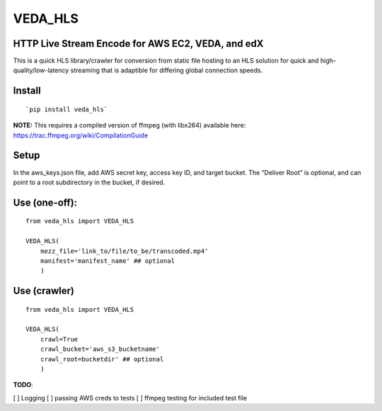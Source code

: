 VEDA\_HLS
=========

HTTP Live Stream Encode for AWS EC2, VEDA, and edX
--------------------------------------------------

This is a quick HLS library/crawler for conversion from static file
hosting to an HLS solution for quick and high-quality/low-latency
streaming that is adaptible for differing global connection speeds.

Install
-------

::

    `pip install veda_hls`

| **NOTE:** This requires a compiled version of ffmpeg (with libx264)
  available here:
| https://trac.ffmpeg.org/wiki/CompilationGuide

Setup
-----

In the aws\_keys.json file, add AWS secret key, access key ID, and
target bucket. The “Deliver Root” is optional, and can point to a root
subdirectory in the bucket, if desired.

Use (one-off):
--------------

::

    from veda_hls import VEDA_HLS

    VEDA_HLS(
        mezz_file='link_to/file/to_be/transcoded.mp4'
        manifest='manifest_name' ## optional
        )

Use (crawler)
-------------

::

    from veda_hls import VEDA_HLS

    VEDA_HLS(
        crawl=True
        crawl_bucket='aws_s3_bucketname'
        crawl_root=bucketdir' ## optional
        )



**TODO**:

[ ] Logging
[ ] passing AWS creds to tests
[ ] ffmpeg testing for included test file

